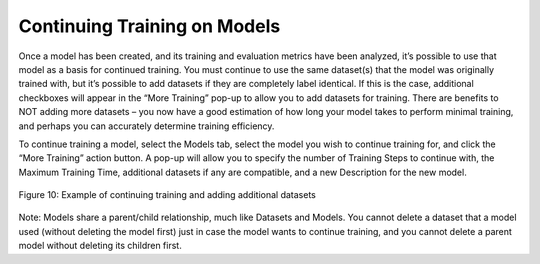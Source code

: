 Continuing Training on Models
=============================

Once a model has been created, and its training and evaluation metrics
have been analyzed, it’s possible to use that model as a basis for
continued training. You must continue to use the same dataset(s) that
the model was originally trained with, but it’s possible to add datasets
if they are completely label identical. If this is the case, additional
checkboxes will appear in the “More Training” pop-up to allow you to add
datasets for training. There are benefits to NOT adding more datasets –
you now have a good estimation of how long your model takes to perform
minimal training, and perhaps you can accurately determine training
efficiency.

To continue training a model, select the Models tab, select the model
you wish to continue training for, and click the “More Training” action
button. A pop-up will allow you to specify the number of Training Steps
to continue with, the Maximum Training Time, additional datasets if any
are compatible, and a new Description for the new model.

.. figure:: images/image15.png
   :align: center
   
   Figure 10: Example of continuing training and adding additional datasets

Note: Models share a parent/child relationship, much like Datasets and
Models. You cannot delete a dataset that a model used (without deleting
the model first) just in case the model wants to continue training, and
you cannot delete a parent model without deleting its children first.